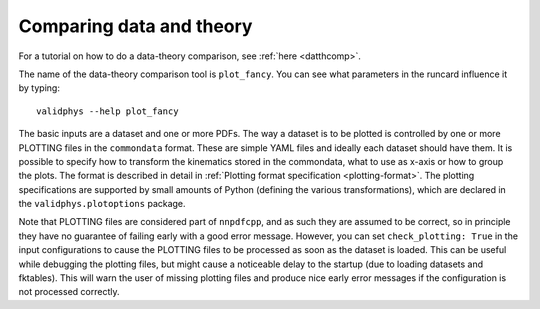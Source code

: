 .. _data-theory-comp:

Comparing data and theory
-------------------------
For a tutorial on how to do a data-theory comparison, see :ref:`here <datthcomp>`.

The name of the data-theory comparison tool is ``plot_fancy``. You can
see what parameters in the runcard influence it by typing: ::

  validphys --help plot_fancy

The basic inputs are a dataset and one or more PDFs. The way a dataset
is to be plotted is controlled by one or more PLOTTING files in the
``commondata`` format. These are simple YAML files and ideally each
dataset should have them. It is possible to specify how to transform
the kinematics stored in the commondata, what to use as x-axis or
how to group the plots. The format is described in detail in :ref:`Plotting
format specification <plotting-format>`. The plotting
specifications are supported by small amounts of Python (defining the
various transformations), which are declared in the
``validphys.plotoptions`` package.

Note that PLOTTING files are considered part of ``nnpdfcpp``, and as
such they are assumed to be correct, so in principle they have no
guarantee of failing early with a good error message. However, you can
set ``check_plotting: True`` in the input configurations to cause the
PLOTTING files to be processed as soon as the dataset is loaded. This
can be useful while debugging the plotting files, but might cause
a noticeable delay to the startup (due to loading datasets and fktables).
This will warn the user of missing plotting files
and produce nice early error messages if the configuration is not
processed correctly.
